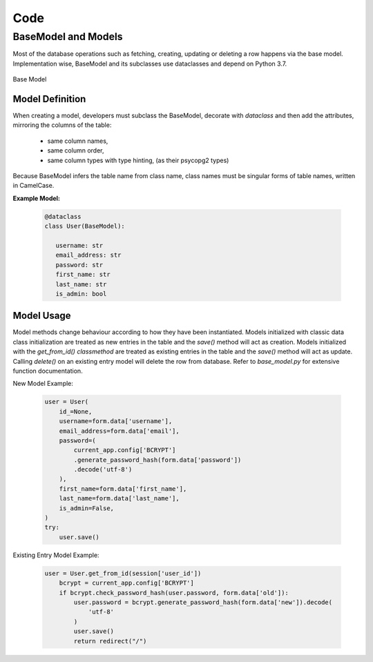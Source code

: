 Code
====
BaseModel and Models
--------------------

Most of the database operations such as fetching, creating, updating or
deleting a row happens via the base model. Implementation wise, BaseModel and its
subclasses use dataclasses and depend on Python 3.7.

.. figure:: images/baseModel.png
   :align:   center

   Base Model

Model Definition
^^^^^^^^^^^^^^^^

When creating a model, developers must subclass the BaseModel, decorate with `dataclass`
and then add the attributes, mirroring the columns of the table:
   - same column names,
   - same column order,
   - same column types with type hinting, (as their psycopg2 types)

Because BaseModel infers the table name from class name, class names must be
singular forms of table names, written in CamelCase.


**Example Model:** 

   .. code-block:: python

      @dataclass
      class User(BaseModel):
      
         username: str
         email_address: str
         password: str
         first_name: str
         last_name: str
         is_admin: bool


Model Usage
^^^^^^^^^^^

Model methods change behaviour according to how they have been instantiated.
Models initialized with classic data class initialization are treated as
new entries in the table and the `save()` method will act as creation.
Models initialized with the `get_from_id()` *classmethod* are treated as
existing entries in the table and the `save()` method will act as update.
Calling `delete()` on an existing entry model will delete the row from database.
Refer to `base_model.py` for extensive function documentation. 


New Model Example:
    
   .. code-block:: python
   
        user = User(
            id_=None,
            username=form.data['username'],
            email_address=form.data['email'],
            password=(
                current_app.config['BCRYPT']
                .generate_password_hash(form.data['password'])
                .decode('utf-8')
            ),
            first_name=form.data['first_name'],
            last_name=form.data['last_name'],
            is_admin=False,
        )
        try:
            user.save()

Existing Entry Model Example:
    
   .. code-block:: python
   
        user = User.get_from_id(session['user_id'])
            bcrypt = current_app.config['BCRYPT']
            if bcrypt.check_password_hash(user.password, form.data['old']):
                user.password = bcrypt.generate_password_hash(form.data['new']).decode(
                    'utf-8'
                )
                user.save()
                return redirect("/")